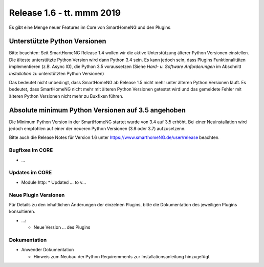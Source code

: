 ==========================
Release 1.6 - tt. mmm 2019
==========================

Es gibt eine Menge neuer Features im Core von SmartHomeNG und den Plugins.


Unterstützte Python Versionen
=============================

Bitte beachten: Seit SmartHomeNG Release 1.4 wollen wir die aktive Unterstützung älterer Python
Versionen einstellen. Die älteste unterstützte Python Version wird dann Python 3.4 sein. Es kann jedoch sein,
dass Plugins Funktionalitäten implementieren (z.B. Async IO), die Python 3.5 voraussetzen
(Siehe *Hard- u. Software Anforderungen* im Abschnitt *Installation* zu unterstützten Python Versionen)

Das bedeutet nicht unbedingt, dass SmartHomeNG ab Release 1.5 nicht mehr unter älteren Python
Versionen läuft. Es bedeutet, dass SmartHomeNG nicht mehr mit älteren Python Versionen getestet
wird und das gemeldete Fehler mit älteren Python Versionen nicht mehr zu Buxfixen führen.


Absolute minimum Python Versionen auf 3.5 angehoben
===================================================

Die Minimum Python Version in der SmartHomeNG startet wurde von 3.4 auf 3.5 erhöht. Bei einer Neuinstallation wird jedoch
empfohlen auf einer der neueren Python Versionen (3.6 oder 3.7) aufzusetzenn.



Bitte auch die Release Notes für Version 1.6 unter `https://www.smarthomeNG.de/user/release <../../user/release/1_6.html>`_ beachten.




Bugfixes im CORE
----------------

* ...



Updates im CORE
---------------

* Module http:
  * Updated ... to v...



Neue Plugin Versionen
---------------------

Für Details zu den inhaltlichen Änderungen der einzelnen Plugins, bitte die Dokumentation des jeweiligen Plugins konsultieren.


* ...:

  * Neue Version ... des Plugins



Dokumentation
-------------

* Anwender Dokumentation

  * Hinweis zum Neubau der Python Requiremments zur Installationsanleitung hinzugefügt



